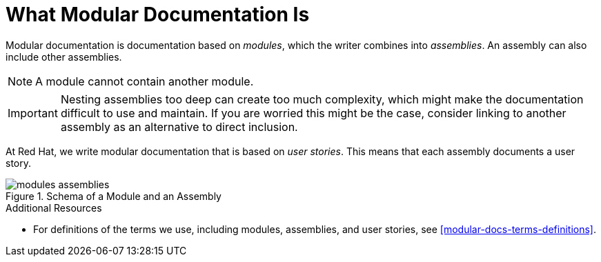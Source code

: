 [id="what-modular-documentation-is"]
= What Modular Documentation Is

Modular documentation is documentation based on _modules_, which the writer combines into _assemblies_. An assembly can also include other assemblies.

NOTE: A module cannot contain another module.

[IMPORTANT]
====
Nesting assemblies too deep can create too much complexity, which might make the documentation difficult to use and maintain. If you are worried this might be the case, consider linking to another assembly as an alternative to direct inclusion.
====

At Red Hat, we write modular documentation that is based on _user stories_. This means that each assembly documents a user story.

.Schema of a Module and an Assembly
image::modules_assemblies.png[]
// The image is just a draft, we can create a fancier one later.

.Additional Resources

* For definitions of the terms we use, including modules, assemblies, and user stories, see <<modular-docs-terms-definitions>>.

